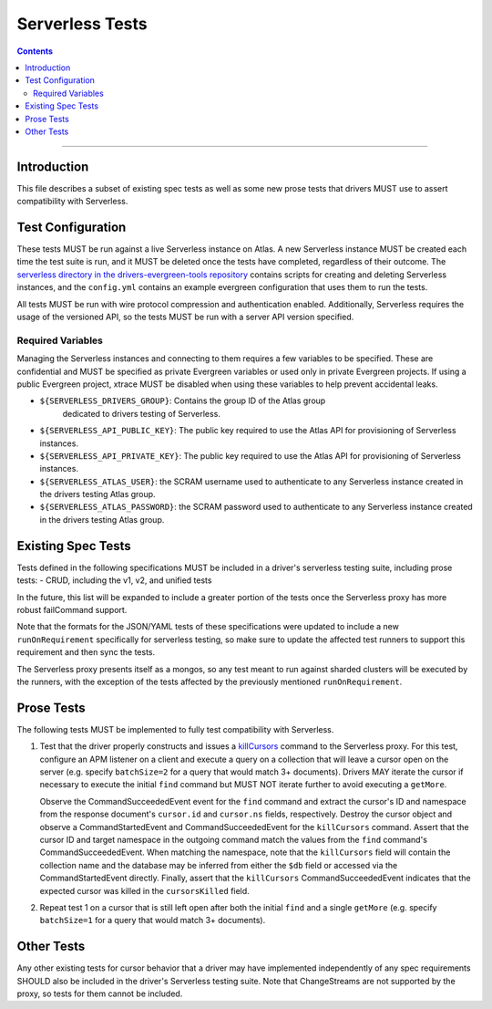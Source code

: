 ================
Serverless Tests
================

.. contents::

----

Introduction
============

This file describes a subset of existing spec tests as well as some new prose
tests that drivers MUST use to assert compatibility with Serverless.

Test Configuration
==================

These tests MUST be run against a live Serverless instance on Atlas. A new
Serverless instance MUST be created each time the test suite is run, and it MUST
be deleted once the tests have completed, regardless of their outcome. The
`serverless directory in the drivers-evergreen-tools repository`_ contains
scripts for creating and deleting Serverless instances, and the ``config.yml``
contains an example evergreen configuration that uses them to run the tests.

.. _serverless directory in the drivers-evergreen-tools repository: https://github.com/mongodb-labs/drivers-evergreen-tools/tree/master/.evergreen/serverless

All tests MUST be run with wire protocol compression and authentication
enabled. Additionally, Serverless requires the usage of the versioned API, so
the tests MUST be run with a server API version specified.

Required Variables
~~~~~~~~~~~~~~~~~~

Managing the Serverless instances and connecting to them requires a few
variables to be specified. These are confidential and MUST be specified as
private Evergreen variables or used only in private Evergreen projects. If using
a public Evergreen project, xtrace MUST be disabled when using these variables
to help prevent accidental leaks.

- ``${SERVERLESS_DRIVERS_GROUP}``: Contains the group ID of the Atlas group
   dedicated to drivers testing of Serverless.

- ``${SERVERLESS_API_PUBLIC_KEY}``: The public key required to use the Atlas API
  for provisioning of Serverless instances.

- ``${SERVERLESS_API_PRIVATE_KEY}``: The public key required to use the Atlas
  API for provisioning of Serverless instances.

- ``${SERVERLESS_ATLAS_USER}``: the SCRAM username used to authenticate to any
  Serverless instance created in the drivers testing Atlas group.

- ``${SERVERLESS_ATLAS_PASSWORD}``: the SCRAM password used to authenticate to
  any Serverless instance created in the drivers testing Atlas group.


Existing Spec Tests
===================

Tests defined in the following specifications MUST be included in a driver's
serverless testing suite, including prose tests:
- CRUD, including the v1, v2, and unified tests

In the future, this list will be expanded to include a greater portion of the
tests once the Serverless proxy has more robust failCommand support.

Note that the formats for the JSON/YAML tests of these specifications were
updated to include a new ``runOnRequirement`` specifically for serverless
testing, so make sure to update the affected test runners to support this
requirement and then sync the tests.

The Serverless proxy presents itself as a mongos, so any test meant to run
against sharded clusters will be executed by the runners, with the exception of
the tests affected by the previously mentioned ``runOnRequirement``.

Prose Tests
===========

The following tests MUST be implemented to fully test compatibility with
Serverless.

#. Test that the driver properly constructs and issues a `killCursors
   <https://docs.mongodb.com/manual/reference/command/killCursors/>`_ command to
   the Serverless proxy. For this test, configure an APM listener on a client
   and execute a query on a collection that will leave a cursor open on the
   server (e.g. specify ``batchSize=2`` for a query that would match 3+
   documents). Drivers MAY iterate the cursor if necessary to execute the
   initial ``find`` command but MUST NOT iterate further to avoid executing a
   ``getMore``.

   Observe the CommandSucceededEvent event for the ``find`` command and extract
   the cursor's ID and namespace from the response document's ``cursor.id`` and
   ``cursor.ns`` fields, respectively. Destroy the cursor object and observe
   a CommandStartedEvent and CommandSucceededEvent for the ``killCursors``
   command. Assert that the cursor ID and target namespace in the outgoing
   command match the values from the ``find`` command's CommandSucceededEvent.
   When matching the namespace, note that the ``killCursors`` field will contain
   the collection name and the database may be inferred from either the ``$db``
   field or accessed via the CommandStartedEvent directly. Finally, assert that
   the ``killCursors`` CommandSucceededEvent indicates that the expected cursor
   was killed in the ``cursorsKilled`` field.

#. Repeat test 1 on a cursor that is still left open after both the initial
   ``find`` and a single ``getMore`` (e.g. specify ``batchSize=1`` for a query
   that would match 3+ documents).

Other Tests
===========

Any other existing tests for cursor behavior that a driver may have implemented
independently of any spec requirements SHOULD also be included in the driver's
Serverless testing suite. Note that ChangeStreams are not supported by the
proxy, so tests for them cannot be included.
